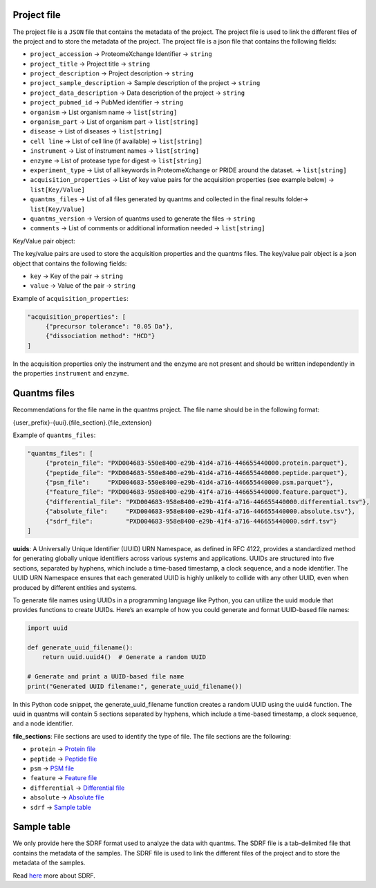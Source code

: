 Project file
------------

The project file is a ``JSON`` file that contains the metadata of the
project. The project file is used to link the different files of the
project and to store the metadata of the project. The project file is a
json file that contains the following fields:

-  ``project_accession`` -> ProteomeXchange Identifier -> ``string``
-  ``project_title`` -> Project title -> ``string``
-  ``project_description`` -> Project description -> ``string``
-  ``project_sample_description`` -> Sample description of the project
   -> ``string``
-  ``project_data_description`` -> Data description of the project ->
   ``string``
-  ``project_pubmed_id`` -> PubMed identifier -> ``string``
-  ``organism`` -> List organism name -> ``list[string]``
-  ``organism_part`` -> List of organism part -> ``list[string]``
-  ``disease`` -> List of diseases -> ``list[string]``
-  ``cell line`` -> List of cell line (if available) -> ``list[string]``
-  ``instrument`` -> List of instrument names -> ``list[string]``
-  ``enzyme`` -> List of protease type for digest -> ``list[string]``
-  ``experiment_type`` -> List of all keywords in ProteomeXchange or
   PRIDE around the dataset. -> ``list[string]``
-  ``acquisition_properties`` -> List of key value pairs for the
   acquisition properties (see example below) -> ``list[Key/Value]``
-  ``quantms_files`` -> List of all files generated by quantms and
   collected in the final results folder-> ``list[Key/Value]``
-  ``quantms_version`` -> Version of quantms used to generate the files
   -> ``string``
-  ``comments`` -> List of comments or additional information needed ->
   ``list[string]``

Key/Value pair object:

The key/value pairs are used to store the acquisition properties and the
quantms files. The key/value pair object is a json object that contains
the following fields:

-  ``key`` -> Key of the pair -> ``string``
-  ``value`` -> Value of the pair -> ``string``

Example of ``acquisition_properties``:

.. code:: json

   "acquisition_properties": [
        {"precursor tolerance": "0.05 Da"},
        {"dissociation method": "HCD"}
   ]

In the acquisition properties only the instrument and the enzyme are not
present and should be written independently in the properties
``instrument`` and ``enzyme``.

Quantms files
-------------

Recommendations for the file name in the quantms project. The file name
should be in the following format:

{user_prefix}-{uui}.{file_section}.{file_extension}

Example of ``quantms_files``:

.. code:: json

   "quantms_files": [
        {"protein_file": "PXD004683-550e8400-e29b-41d4-a716-446655440000.protein.parquet"},
        {"peptide_file": "PXD004683-550e8400-e29b-41d4-a716-446655440000.peptide.parquet"},
        {"psm_file":     "PXD004683-550e8400-e29b-41d4-a716-446655440000.psm.parquet"},
        {"feature_file": "PXD004683-958e8400-e29b-41f4-a716-446655440000.feature.parquet"}, 
        {"differential_file": "PXD004683-958e8400-e29b-41f4-a716-446655440000.differential.tsv"},
        {"absolute_file":     "PXD004683-958e8400-e29b-41f4-a716-446655440000.absolute.tsv"},
        {"sdrf_file":         "PXD004683-958e8400-e29b-41f4-a716-446655440000.sdrf.tsv"}
   ]

**uuids**: A Universally Unique Identifier (UUID) URN Namespace, as
defined in RFC 4122, provides a standardized method for generating
globally unique identifiers across various systems and applications.
UUIDs are structured into five sections, separated by hyphens, which
include a time-based timestamp, a clock sequence, and a node identifier.
The UUID URN Namespace ensures that each generated UUID is highly
unlikely to collide with any other UUID, even when produced by different
entities and systems.

To generate file names using UUIDs in a programming language like
Python, you can utilize the uuid module that provides functions to
create UUIDs. Here’s an example of how you could generate and format
UUID-based file names:

.. code:: python


   import uuid

   def generate_uuid_filename():
       return uuid.uuid4()  # Generate a random UUID

   # Generate and print a UUID-based file name
   print("Generated UUID filename:", generate_uuid_filename())

In this Python code snippet, the generate_uuid_filename function creates
a random UUID using the uuid4 function. The uuid in quantms will contain
5 sections separated by hyphens, which include a time-based timestamp, a
clock sequence, and a node identifier.

**file_sections**: File sections are used to identify the type of file.
The file sections are the following:

-  ``protein`` -> `Protein file <PROTEIN.rst>`__
-  ``peptide`` -> `Peptide file <PEPTIDE.rst>`__
-  ``psm`` -> `PSM file <PSM.rst>`__
-  ``feature`` -> `Feature file <FEATURE.rst>`__
-  ``differential`` -> `Differential file <DE.rst>`__
-  ``absolute`` -> `Absolute file <AE.rst>`__
-  ``sdrf`` -> `Sample table <#sample-table>`__

Sample table
------------

We only provide here the SDRF format used to analyze the data with
quantms. The SDRF file is a tab-delimited file that contains the
metadata of the samples. The SDRF file is used to link the different
files of the project and to store the metadata of the samples.

Read
`here <https://github.com/bigbio/proteomics-sample-metadata/tree/master/sdrf-proteomics>`__
more about SDRF.
